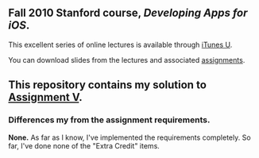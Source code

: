 ** Fall 2010 Stanford course, /Developing Apps for iOS/.

**** This excellent series of online lectures is available through [[http://itunes.apple.com/us/itunes-u/developing-apps-for-ios-hd/id395605774][iTunes U]].
**** You can download slides from the lectures and associated [[http://www.stanford.edu/class/cs193p/cgi-bin/drupal/downloads-2010-fall][assignments]].

** This repository contains my solution to [[http://www.stanford.edu/class/cs193p/cgi-bin/drupal/system/files/assignments/Assignment%205_0.pdf][Assignment V]].

*** Differences my from the assignment requirements.

*None.* As far as I know, I've implemented the requirements completely. So far, I've done none of the "Extra Credit" items.
